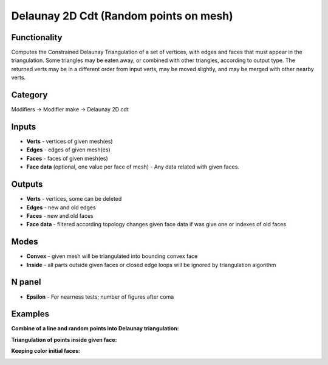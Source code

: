 Delaunay 2D Cdt (Random points on mesh)
=======================================

.. image:: https://user-images.githubusercontent.com/28003269/70866264-f088e600-1f80-11ea-91b2-f8b785c597a3.png

Functionality
-------------
Computes the Constrained Delaunay Triangulation of a set of vertices,
with edges and faces that must appear in the triangulation. Some triangles may be eaten away,
or combined with other triangles, according to output type.
The returned verts may be in a different order from input verts, may be moved slightly,
and may be merged with other nearby verts.

Category
--------

Modifiers -> Modifier make -> Delaunay 2D cdt

Inputs
------

- **Verts** - vertices of given mesh(es)
- **Edges** - edges of given mesh(es)
- **Faces** - faces of given mesh(es)
- **Face data** (optional, one value per face of mesh) - Any data related with given faces.


Outputs
-------

- **Verts** - vertices, some can be deleted
- **Edges** - new and old edges
- **Faces** - new and old faces
- **Face data** - filtered according topology changes given face data if was give one or indexes of old faces

Modes
-----

- **Convex** - given mesh will be triangulated into bounding convex face
- **Inside** - all parts outside given faces or closed edge loops will be ignored by triangulation algorithm

N panel
-------

- **Epsilon** - For nearness tests; number of figures after coma

Examples
--------

**Combine of a line and random points into Delaunay triangulation:**

.. image:: https://user-images.githubusercontent.com/28003269/70866163-b10dca00-1f7f-11ea-9fb3-5af27c211b4a.png

**Triangulation of points inside given face:**

.. image:: https://user-images.githubusercontent.com/28003269/70858673-aa4f6a80-1f1f-11ea-8c94-dbae1ce37909.png

**Keeping color initial faces:**

.. image:: https://user-images.githubusercontent.com/28003269/70865972-0399b700-1f7d-11ea-9d23-c3dafe3158a5.png